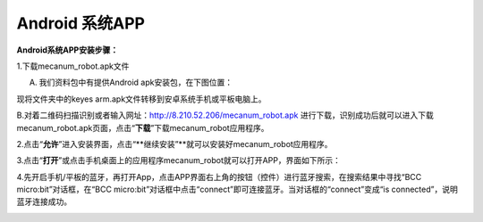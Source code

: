 Android 系统APP
===============

**Android系统APP安装步骤：**

1.下载mecanum_robot.apk文件

A. 我们资料包中有提供Android apk安装包，在下图位置：

|Img|

现将文件夹中的keyes arm.apk文件转移到安卓系统手机或平板电脑上。

B.对着二维码扫描识别或者输入网址：\ http://8.210.52.206/mecanum_robot.apk
进行下载，识别成功后就可以进入下载mecanum_robot.apk页面，点击“\ **下载**\ ”下载mecanum_robot应用程序。

|image1|

2.点击“\ **允许**\ ”进入安装界面，点击“\**继续安装”\**就可以安装好mecanum_robot应用程序。

|image2|

|image3|

|image4|

3.点击“\ **打开**\ ”或点击手机桌面上的应用程序mecanum_robot\ |image5|\ 就可以打开APP，界面如下所示：

|image6|

4.先开启手机/平板的蓝牙，再打开App，点击APP界面右上角的\ |image7|\ 按钮（控件）进行蓝牙搜索，在搜索结果中寻找“BCC
micro:bit”对话框，在“BCC
micro:bit”对话框中点击“connect”即可连接蓝牙。当对话框的“connect”变成“is
connected”，说明蓝牙连接成功。

|image8|

|image9|

.. |Img| image:: ./media/img-20230427112820.png
.. |image1| image:: ./media/img-20230427120307.png
.. |image2| image:: ./media/img-20230427131144.png
.. |image3| image:: ./media/img-20230427131537.png
.. |image4| image:: ./media/img-20230427131604.png
.. |image5| image:: ./media/img-20230427115929.png
.. |image6| image:: ./media/img-20230427115820.png
.. |image7| image:: ./media/img-20230427132215.png
.. |image8| image:: ./media/img-20230427132531.png
.. |image9| image:: ./media/img-20230427132537.png

